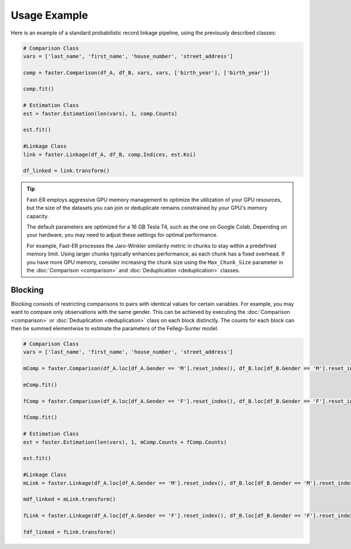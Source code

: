 Usage Example
=============

Here is an example of a standard probabilistic record linkage pipeline, using the previously described classes:

.. code-block:: python

    # Comparison Class
    vars = ['last_name', 'first_name', 'house_number', 'street_address']

    comp = faster.Comparison(df_A, df_B, vars, vars, ['birth_year'], ['birth_year'])

    comp.fit()

    # Estimation Class
    est = faster.Estimation(len(vars), 1, comp.Counts)

    est.fit()

    #Linkage Class
    link = faster.Linkage(df_A, df_B, comp.Indices, est.Ksi)

    df_linked = link.transform()

.. tip::
    Fast-ER employs aggressive GPU memory management to optimize the utilization of your GPU resources, but the size of the datasets you can join or deduplicate remains constrained by your GPU's memory capacity.

    The default parameters are optimized for a 16 GB Tesla T4, such as the one on Google Colab. Depending on your hardware, you may need to adjust these settings for optimal performance.

    For example, Fast-ER processes the Jaro-Winkler similarity metric in chunks to stay within a predefined memory limit. Using larger chunks typically enhances performance, as each chunk has a fixed overhead. If you have more GPU memory, consider increasing the chunk size using the ``Max_Chunk_Size`` parameter in the :doc:`Comparison <comparison>` and :doc:`Deduplication <deduplication>` classes.

Blocking
--------

Blocking consists of restricting comparisons to pairs with identical values for certain variables. For example, you may want to compare only observations with the same gender. This can be achieved by executing the :doc:`Comparison <comparison>` or :doc:`Deduplication <deduplication>` class on each block distinctly. The counts for each block can then be summed elementwise to estimate the parameters of the Fellegi-Sunter model.

.. code-block:: python

    # Comparison Class
    vars = ['last_name', 'first_name', 'house_number', 'street_address']

    mComp = faster.Comparison(df_A.loc[df_A.Gender == 'M'].reset_index(), df_B.loc[df_B.Gender == 'M'].reset_index(), vars, vars, ['birth_year'], ['birth_year'])

    mComp.fit()

    fComp = faster.Comparison(df_A.loc[df_A.Gender == 'F'].reset_index(), df_B.loc[df_B.Gender == 'F'].reset_index(), vars, vars, ['birth_year'], ['birth_year'])

    fComp.fit()

    # Estimation Class
    est = faster.Estimation(len(vars), 1, mComp.Counts + fComp.Counts)

    est.fit()

    #Linkage Class
    mLink = faster.Linkage(df_A.loc[df_A.Gender == 'M'].reset_index(), df_B.loc[df_B.Gender == 'M'].reset_index(), mComp.Indices, est.Ksi)

    mdf_linked = mLink.transform()

    fLink = faster.Linkage(df_A.loc[df_A.Gender == 'F'].reset_index(), df_B.loc[df_B.Gender == 'F'].reset_index(), fComp.Indices, est.Ksi)

    fdf_linked = fLink.transform()
